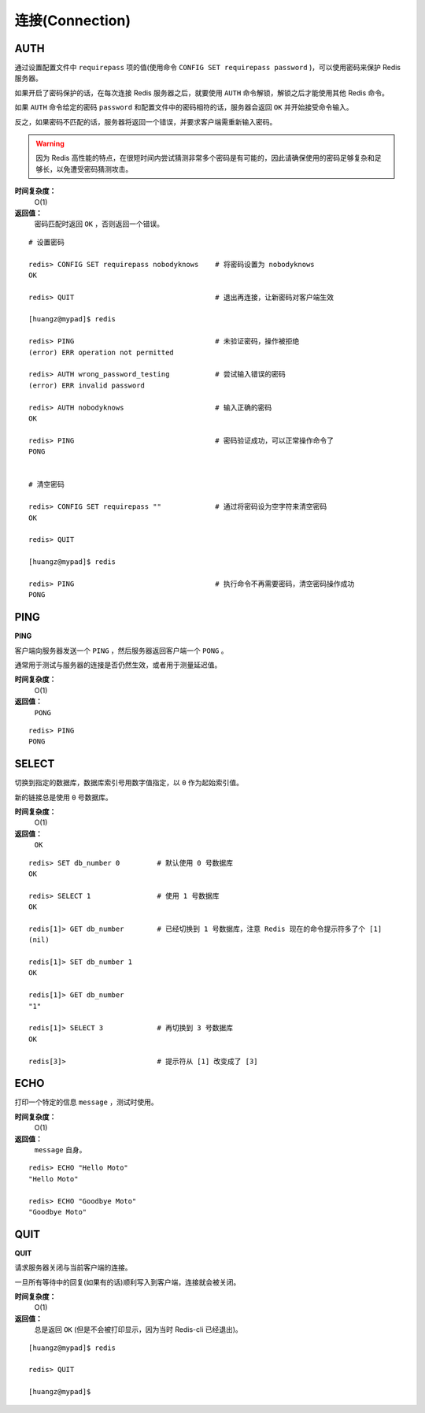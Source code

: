 .. _connection_struct:

连接(Connection)
*******************

.. _auth:

AUTH
=====

.. function:: AUTH password

通过设置配置文件中 ``requirepass`` 项的值(使用命令 ``CONFIG SET requirepass password`` )，可以使用密码来保护 Redis 服务器。

如果开启了密码保护的话，在每次连接 Redis 服务器之后，就要使用 ``AUTH`` 命令解锁，解锁之后才能使用其他 Redis 命令。

如果 ``AUTH`` 命令给定的密码 ``password`` 和配置文件中的密码相符的话，服务器会返回 ``OK`` 并开始接受命令输入。

反之，如果密码不匹配的话，服务器将返回一个错误，并要求客户端需重新输入密码。

.. warning:: 因为 Redis 高性能的特点，在很短时间内尝试猜测非常多个密码是有可能的，因此请确保使用的密码足够复杂和足够长，以免遭受密码猜测攻击。

**时间复杂度：**
    O(1)

**返回值：**
    密码匹配时返回 ``OK`` ，否则返回一个错误。  

::

    # 设置密码

    redis> CONFIG SET requirepass nobodyknows    # 将密码设置为 nobodyknows
    OK

    redis> QUIT                                  # 退出再连接，让新密码对客户端生效

    [huangz@mypad]$ redis

    redis> PING                                  # 未验证密码，操作被拒绝
    (error) ERR operation not permitted

    redis> AUTH wrong_password_testing           # 尝试输入错误的密码
    (error) ERR invalid password

    redis> AUTH nobodyknows                      # 输入正确的密码
    OK

    redis> PING                                  # 密码验证成功，可以正常操作命令了
    PONG


    # 清空密码

    redis> CONFIG SET requirepass ""             # 通过将密码设为空字符来清空密码
    OK

    redis> QUIT

    [huangz@mypad]$ redis

    redis> PING                                  # 执行命令不再需要密码，清空密码操作成功
    PONG


.. _ping:

PING
======

**PING**

客户端向服务器发送一个 ``PING`` ，然后服务器返回客户端一个 ``PONG`` 。

通常用于测试与服务器的连接是否仍然生效，或者用于测量延迟值。

**时间复杂度：**
    O(1)

**返回值：**
    ``PONG``

::

    redis> PING
    PONG


.. _select:

SELECT
========

.. function:: SELECT index

切换到指定的数据库，数据库索引号用数字值指定，以 ``0`` 作为起始索引值。

新的链接总是使用 ``0`` 号数据库。

**时间复杂度：**
    O(1)

**返回值：**
    ``OK``

::

    redis> SET db_number 0         # 默认使用 0 号数据库
    OK

    redis> SELECT 1                # 使用 1 号数据库
    OK

    redis[1]> GET db_number        # 已经切换到 1 号数据库，注意 Redis 现在的命令提示符多了个 [1]
    (nil)

    redis[1]> SET db_number 1
    OK

    redis[1]> GET db_number
    "1"

    redis[1]> SELECT 3             # 再切换到 3 号数据库
    OK

    redis[3]>                      # 提示符从 [1] 改变成了 [3]


.. _echo:

ECHO
=======

.. function:: ECHO message

打印一个特定的信息 ``message`` ，测试时使用。

**时间复杂度：**
    O(1)

**返回值：**
    ``message`` 自身。

::

    redis> ECHO "Hello Moto"
    "Hello Moto"

    redis> ECHO "Goodbye Moto"
    "Goodbye Moto"


.. _quit:

QUIT
======

**QUIT**

请求服务器关闭与当前客户端的连接。

一旦所有等待中的回复(如果有的话)顺利写入到客户端，连接就会被关闭。

**时间复杂度：**
    O(1)

**返回值：**
    总是返回 ``OK`` (但是不会被打印显示，因为当时 Redis-cli 已经退出)。

::
    
    [huangz@mypad]$ redis

    redis> QUIT

    [huangz@mypad]$ 

